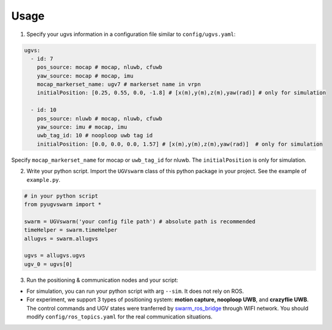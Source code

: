 .. _usage:

Usage
=========

1. Specify your ugvs information in a configuration file similar to ``config/ugvs.yaml``:

.. code:: yaml

  ugvs:
    - id: 7
      pos_source: mocap # mocap, nluwb, cfuwb
      yaw_source: mocap # mocap, imu
      mocap_markerset_name: ugv7 # markerset name in vrpn
      initialPosition: [0.25, 0.55, 0.0, -1.8] # [x(m),y(m),z(m),yaw(rad)] # only for simulation
    
    - id: 10
      pos_source: nluwb # mocap, nluwb, cfuwb
      yaw_source: imu # mocap, imu
      uwb_tag_id: 10 # nooploop uwb tag id
      initialPosition: [0.0, 0.0, 0.0, 1.57] # [x(m),y(m),z(m),yaw(rad)]  # only for simulation

Specify ``mocap_markerset_name`` for mocap or ``uwb_tag_id`` for nluwb. The ``initialPosition`` is only for simulation.

2. Write your python script. Import the ``UGVswarm`` class of this python package in your project. See the example of ``example.py``.

.. code:: python

    # in your python script
    from pyugvswarm import *

    swarm = UGVswarm('your config file path') # absolute path is recommended
    timeHelper = swarm.timeHelper
    allugvs = swarm.allugvs

    ugvs = allugvs.ugvs
    ugv_0 = ugvs[0]

3. Run the positioning & communication nodes and your script:

- For simulation, you can run your python script with arg ``--sim``. It does not rely on ROS.

- For experiment, we support 3 types of positioning system: **motion capture, nooploop UWB**, and **crazyflie UWB**. The control commands and UGV states were tranferred by `swarm_ros_bridge <https://gitee.com/shu-peixuan/swarm_ros_bridge.git>`_ through WIFI network. You should modify ``config/ros_topics.yaml`` for the real communication situations.

.. tabs::

    .. tab:: Simulation

        .. code:: bash

          # for matplot 3d display (slower simulation)
          python ../example.py --sim --dt=0.1 --vis=mpl

          # for none display (faster simulation)
          python ../example.py --sim --dt=0.1 --vis=null
        
        or use shell script:

        .. code:: bash
        
          cd launch/
          ./run_sim.sh # for simulation


    .. tab:: mocap

        - On UGV7 for example:

        .. code:: bash

          roslaunch turn_on_wheeltec_robot turn_on_wheeltec_robot.launch
          cd launch/
          roslaunch swarm_ros_bridge_ugv7.launch # communication

        - On ground station:

        .. code:: bash

          cd cd launch/
          roslaunch swarm_ros_bridge.launch # communication
          roslaunch vrpn.launch # mocap
          python example.py

        or use shell script:

        .. code:: bash

            cd launch/
            ./run_exp_mocap.sh

    .. tab:: nluwb

        - On UGV7 for example:

        .. code:: bash

          roslaunch turn_on_wheeltec_robot turn_on_wheeltec_robot.launch
          cd launch/
          roslaunch swarm_ros_bridge_ugv7.launch # communication

        - On ground station:

        .. code:: bash
        
          cd cd launch/
          roslaunch swarm_ros_bridge.launch # communication
          roslaunch linktrack.launch # uwb
          python example.py

        or use shell script:

        .. code:: bash

            cd launch/
            ./run_exp_nluwb.sh

    .. tab:: cfuwb